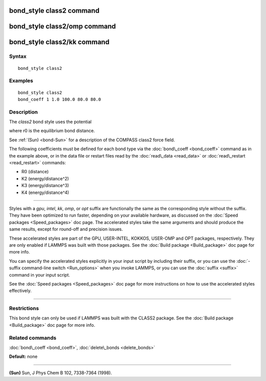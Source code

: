 .. index:: bond\_style class2

bond\_style class2 command
==========================

bond\_style class2/omp command
==============================

bond\_style class2/kk command
=============================

Syntax
""""""


.. parsed-literal::

   bond_style class2

Examples
""""""""


.. parsed-literal::

   bond_style class2
   bond_coeff 1 1.0 100.0 80.0 80.0

Description
"""""""""""

The *class2* bond style uses the potential

.. image:: Eqs/bond_class2.jpg
   :align: center

where r0 is the equilibrium bond distance.

See :ref:`(Sun) <bond-Sun>` for a description of the COMPASS class2 force field.

The following coefficients must be defined for each bond type via the
:doc:`bond\_coeff <bond_coeff>` command as in the example above, or in
the data file or restart files read by the :doc:`read\_data <read_data>`
or :doc:`read\_restart <read_restart>` commands:

* R0 (distance)
* K2 (energy/distance\^2)
* K3 (energy/distance\^3)
* K4 (energy/distance\^4)


----------


Styles with a *gpu*\ , *intel*\ , *kk*\ , *omp*\ , or *opt* suffix are
functionally the same as the corresponding style without the suffix.
They have been optimized to run faster, depending on your available
hardware, as discussed on the :doc:`Speed packages <Speed_packages>` doc
page.  The accelerated styles take the same arguments and should
produce the same results, except for round-off and precision issues.

These accelerated styles are part of the GPU, USER-INTEL, KOKKOS,
USER-OMP and OPT packages, respectively.  They are only enabled if
LAMMPS was built with those packages.  See the :doc:`Build package <Build_package>` doc page for more info.

You can specify the accelerated styles explicitly in your input script
by including their suffix, or you can use the :doc:`-suffix command-line switch <Run_options>` when you invoke LAMMPS, or you can use the
:doc:`suffix <suffix>` command in your input script.

See the :doc:`Speed packages <Speed_packages>` doc page for more
instructions on how to use the accelerated styles effectively.


----------


Restrictions
""""""""""""


This bond style can only be used if LAMMPS was built with the CLASS2
package.  See the :doc:`Build package <Build_package>` doc page for more
info.

Related commands
""""""""""""""""

:doc:`bond\_coeff <bond_coeff>`, :doc:`delete\_bonds <delete_bonds>`

**Default:** none


----------


.. _bond-Sun:



**(Sun)** Sun, J Phys Chem B 102, 7338-7364 (1998).


.. _lws: http://lammps.sandia.gov
.. _ld: Manual.html
.. _lc: Commands_all.html

